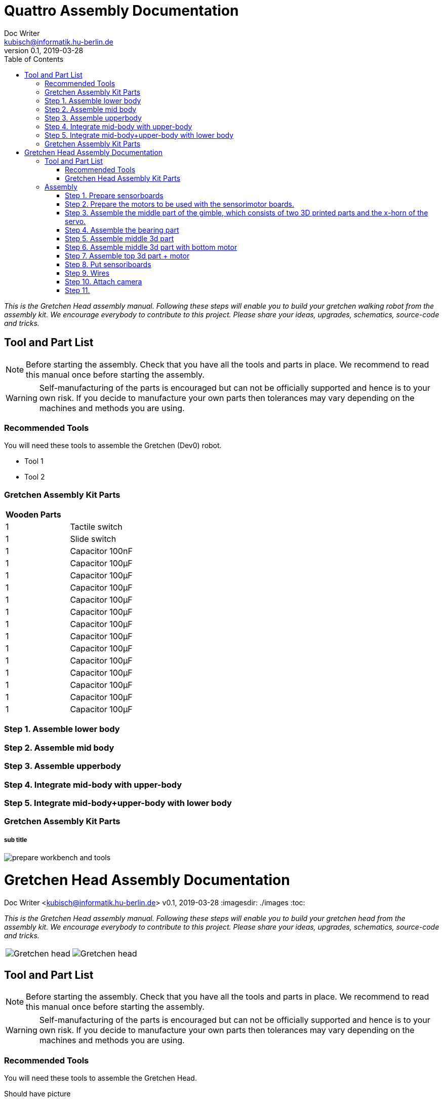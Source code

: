 = Quattro Assembly Documentation
Doc Writer <kubisch@informatik.hu-berlin.de>
v0.1, 2019-03-28
:imagesdir: ./images
:toc:

_This is the Gretchen Head assembly manual. Following these steps will enable you to build your gretchen walking robot from the assembly kit. We encourage everybody to contribute to this project. Please share your ideas, upgrades, schematics, source-code and tricks._

== Tool and Part List
NOTE: Before starting the assembly. Check that you have all the tools and parts in place. We recommend to read this manual once before starting the assembly.

WARNING: Self-manufacturing of the parts is encouraged but can not be officially supported and hence is to your own risk. If you decide to manufacture your own parts then tolerances may vary depending on the machines and methods you are using.

=== Recommended Tools
You will need these tools to assemble the Gretchen (Dev0) robot.

* Tool 1
* Tool 2

=== Gretchen Assembly Kit Parts
[cols=2*]
|===
2+| *Wooden Parts*
| 1  | Tactile switch
| 1  | Slide switch
| 1  | Capacitor 100nF
| 1  | Capacitor 100µF
| 1  | Capacitor 100µF
| 1  | Capacitor 100µF
| 1  | Capacitor 100µF
| 1  | Capacitor 100µF
| 1  | Capacitor 100µF
| 1  | Capacitor 100µF
| 1  | Capacitor 100µF
| 1  | Capacitor 100µF
| 1  | Capacitor 100µF
| 1  | Capacitor 100µF
| 1  | Capacitor 100µF
| 1  | Capacitor 100µF



|===

=== Step 1. Assemble lower body
=== Step 2. Assemble mid body
=== Step 3. Assemble upperbody
=== Step 4. Integrate mid-body with upper-body
=== Step 5. Integrate mid-body+upper-body with lower body 





=== Gretchen Assembly Kit Parts
===== sub title


image::prepare_workbench_and_tools.jpg[]


= Gretchen Head Assembly Documentation
Doc Writer <kubisch@informatik.hu-berlin.de>
v0.1, 2019-03-28
:imagesdir: ./images
:toc:

_This is the Gretchen Head assembly manual.
Following these steps will enable you to build your gretchen head from the assembly kit.
We encourage everybody to contribute to this project.
Please share your ideas, upgrades, schematics, source-code and tricks._

[cols="a,a"]
|====
| image::before_assembly.png[Gretchen head] | image::after_assembly.png[Gretchen head]
|====





== Tool and Part List
NOTE: Before starting the assembly. Check that you have all the tools and parts in place. We recommend to read this manual once before starting the assembly.

WARNING: Self-manufacturing of the parts is encouraged but can not be officially supported and hence is to your own risk. If you decide to manufacture your own parts then tolerances may vary depending on the machines and methods you are using.

=== Recommended Tools
You will need these tools to assemble the Gretchen Head.

Should have picture

* Crimp tool
* ballhead imbus screwdriver

=== Gretchen Head Assembly Kit Parts
===== sub title



[cols="1,1,1,1" width="100%"]
|====
2+| *3D-Printed Parts*
2+| *Electronic Parts*
| 1  | ABGH1, Lower part | 2 | Hitec Servo Motor HS81
| 1  | ABGH2, Lower part | 2 | Sensorimotor board rev. 1.1
| 1  | ABGH3, Bearing part | 1 | Intel Realsense d435i
| 1  | ABGH4, Upper part | 1 | USB 3.1 C-Type extension
| 1  | ABGH5, Upper part | 2 | Robotics dynamixel 4p 240mm cable
|    |   | 2 | Cable extension with 3 pin molex connectors
|    |   | 1 | Ball bearing, 42mm x 30mm x 7mm
|====



[cols="1,1,1,1"]
|====
4+| *Bolts and Nuts*
2+| *M2*
2+| *M3, M4*
| 8  | M2 x6, Sensorimotor board mount | 5  | M3 x10, Base assembly & Intel camera assembly
| 2  | M2 x10, Upper Servo horn mount | 4  | M4 x16, Servo mount
| 4  | M2 x12, Lower Servo horn mount | 1  | M4 x30, Upper gimbal assembly
| 2  | M2 Nut, Upper Servo horn mount | 5  | M4 Nuts, Servo mount & Upper gimbal assembly
|====

== Assembly

Assembly is done in several steps.
Although there are many possible ways to assemble,
we recommend the order given in the manual.

=== Step 1. Prepare sensorboards
|===
2+| Components
| image:cable_confection.png[]| image:after_cable_confection.png[]
2+| Tools
| image:cable_confection.png[]| image:after_cable_confection.png[]
|===
|===
| image:cable_confection.png[]| image:after_cable_confection.png[]
|===
Assemble the Sensorimotor boards as described in the Gretchen documentation. The
firmware also has to be flashed to the boards as described in the documentation.
Connecting the cables with the 3 PIN Molex connectors is optional but helps maintenance
through modularity.
Prepare



video::SY6EWGhxheM[youtube]



=== Step 2. Prepare the motors to be used with the sensorimotor boards.

To do this, take out the servo board and extend the internal cables as shown in a left picture.
If you don't have the same colors, just remember which cable connects to which pin on the sensorimotor board.
use shrinkwrap to isolate the soldered connections.

On the other end, two 3pin molex connectors are added. One with the two motor wires and one with the three potentiometer wires.
This step requires using crimps for the connectors. The step is described in the main gretchen documentation.

link:https://github.com/aibrainag/Gretchen/blob/master/documentation/documentation.adoc#cable-confection[Cable confection documentation]

The correct order of wires can be seen in a right picture, if the motor internal connections are as the left picture.
The 5 cables won't fit through the old opening. Cut the lid to make space for the new cables.


[frame=none]
|===
| image:cable_confection.png[320,240]| image:after_cable_confection.png[320,240]
|===


=== Step 3. Assemble the middle part of the gimble, which consists of two 3D printed parts and the x-horn of the servo.
|===
| image:cable_confection.png[320,240]| image:after_cable_confection.png[320,240]
|===

Assemble ABGH1, the middle part of the gimbal, which consists of two 3D printed parts and the x-horn of the servo.
The holes of the horn should be carefully widened to 2mm with a fitting drill. If no drill is at hand, the screws delivered with the servo can
also be inserted and removed to widen the hole. This is shown in the image below on a different horn.

Pressfit the 30x42x7 bearing (6806 2RS/61806 2RS) to the 3D printed part. Push until it can't move anymore.
It requires some force.

=== Step 4. Assemble the bearing part
|===
| image:cable_confection.png[320,240]| image:after_cable_confection.png[320,240]
|===

Assemble the two base parts with 3 M3 x 10 screws

=== Step 5. Assemble middle 3d part
|===
| image:cable_confection.png[320,240]| image:after_cable_confection.png[320,240]
|===

Attach the middle gimbal part to the servo. The servo should be movable in ~90° in both
directions.

=== Step 6. Assemble middle 3d part with bottom motor
|===
| image:cable_confection.png[320,240]| image:after_cable_confection.png[320,240]
|===

Attach the straight horn to the inner gimbal part. This requires widening the holes as
described before. The M2x10 screws are used with the nuts.


=== Step 7. Assemble top 3d part + motor
|===
| image:cable_confection.png[320,240]| image:after_cable_confection.png[320,240]
|===

Assemble the inner gimbal part to the middle gimbal part with the M4x30 screw. Use a ball
head imbus screwdriver to reach the screw. The Nut can be self-securing or normal,
depending on your usage.

=== Step 8. Put sensoriboards
|===
| image:cable_confection.png[320,240]| image:after_cable_confection.png[320,240]
|===

The boards should be screwed to the Gimbal in the shown places. 2 x
M2 screws per board are enough to hold them in place.

=== Step 9. Wires

|===
| image:cable_confection.png[320,240]| image:after_cable_confection.png[320,240]
|===

The cables can be held in place with zip ties. The USB 3.1 Type C cable is the most difficult
one as it is stiff in one direction and has to be bent into the correct directions to be able to
flex.

=== Step 10. Attach camera

|===
| image:cable_confection.png[320,240]| image:after_cable_confection.png[320,240]
|===

Assemble the Intel Realsense d435i to the gimbal with 2 M3x10 screws.

=== Step 11.
